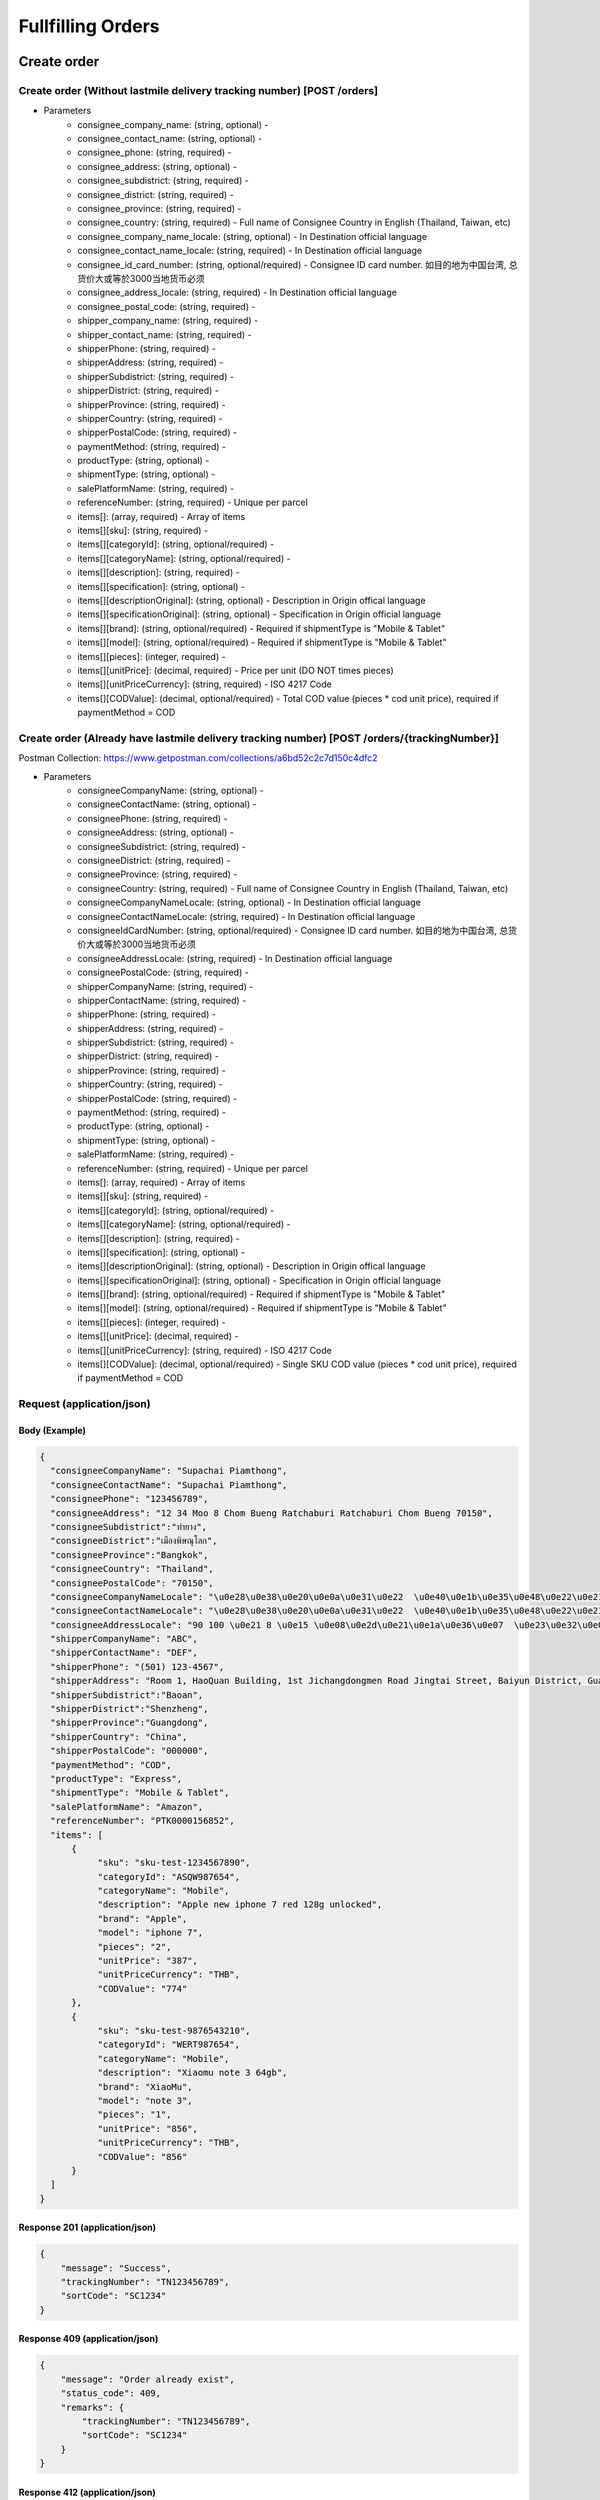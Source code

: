 Fullfilling Orders
========

Create order
--------------

Create order (Without lastmile delivery tracking number) [POST /orders]
^^^^^^^^^^^^^^^^^^^^^^^^^^^^^^^^^^^^^^^^^^^^^^^^^^^^^^^^^^^^^^^^^^^^^^^^^^

+ Parameters
    + consignee_company_name: (string, optional) -
    + consignee_contact_name: (string, optional) -
    + consignee_phone: (string, required) -
    + consignee_address: (string, optional) -
    + consignee_subdistrict: (string, required) -
    + consignee_district: (string, required) -
    + consignee_province: (string, required) -
    + consignee_country: (string, required) - Full name of Consignee Country in English (Thailand, Taiwan, etc)
    + consignee_company_name_locale: (string, optional) - In Destination official language
    + consignee_contact_name_locale: (string, required) - In Destination official language
    + consignee_id_card_number: (string, optional/required) - Consignee ID card number. 如目的地为中国台湾, 总货价大或等於3000当地货币必须
    + consignee_address_locale: (string, required) - In Destination official language
    + consignee_postal_code: (string, required) -
    + shipper_company_name: (string, required) -
    + shipper_contact_name: (string, required) -
    + shipperPhone: (string, required) -
    + shipperAddress: (string, required) -
    + shipperSubdistrict: (string, required) -
    + shipperDistrict: (string, required) -
    + shipperProvince: (string, required) -
    + shipperCountry: (string, required) -
    + shipperPostalCode: (string, required) -
    + paymentMethod: (string, required) -
    + productType: (string, optional) -
    + shipmentType: (string, optional) -
    + salePlatformName: (string, required) -
    + referenceNumber: (string, required) - Unique per parcel
    + items[]: (array, required) - Array of items
    + items[][sku]: (string, required) -
    + items[][categoryId]: (string, optional/required) - 
    + items[][categoryName]: (string, optional/required) - 
    + items[][description]: (string, required) -
    + items[][specification]: (string, optional) -
    + items[][descriptionOriginal]: (string, optional) - Description in Origin offical language
    + items[][specificationOriginal]: (string, optional) - Specification in Origin official language
    + items[][brand]: (string, optional/required) - Required if shipmentType is "Mobile & Tablet"
    + items[][model]: (string, optional/required) - Required if shipmentType is "Mobile & Tablet"
    + items[][pieces]: (integer, required) - 
    + items[][unitPrice]: (decimal, required) - Price per unit (DO NOT times pieces)
    + items[][unitPriceCurrency]: (string, required) - ISO 4217 Code
    + items[][CODValue]: (decimal, optional/required) - Total COD value (pieces * cod unit price), required if paymentMethod = COD

Create order (Already have lastmile delivery tracking number) [POST /orders/{trackingNumber}]
^^^^^^^^^^^^^^^^^^^^^^^^^^^^^^^^^^^^^^^^^^^^^^^^^^^^^^^^^^^^^^^^^^^^^^^^^^^^^^^^^^^^^^^^^^^^^^^^
Postman Collection: https://www.getpostman.com/collections/a6bd52c2c7d150c4dfc2

+ Parameters
    + consigneeCompanyName: (string, optional) -
    + consigneeContactName: (string, optional) -
    + consigneePhone: (string, required) -
    + consigneeAddress: (string, optional) -
    + consigneeSubdistrict: (string, required) -
    + consigneeDistrict: (string, required) -
    + consigneeProvince: (string, required) -
    + consigneeCountry: (string, required) - Full name of Consignee Country in English (Thailand, Taiwan, etc)
    + consigneeCompanyNameLocale: (string, optional) - In Destination official language
    + consigneeContactNameLocale: (string, required) - In Destination official language
    + consigneeIdCardNumber: (string, optional/required) - Consignee ID card number. 如目的地为中国台湾, 总货价大或等於3000当地货币必须
    + consigneeAddressLocale: (string, required) - In Destination official language
    + consigneePostalCode: (string, required) -
    + shipperCompanyName: (string, required) -
    + shipperContactName: (string, required) -
    + shipperPhone: (string, required) -
    + shipperAddress: (string, required) -
    + shipperSubdistrict: (string, required) -
    + shipperDistrict: (string, required) -
    + shipperProvince: (string, required) -
    + shipperCountry: (string, required) -
    + shipperPostalCode: (string, required) -
    + paymentMethod: (string, required) -
    + productType: (string, optional) -
    + shipmentType: (string, optional) -
    + salePlatformName: (string, required) -
    + referenceNumber: (string, required) - Unique per parcel
    + items[]: (array, required) - Array of items
    + items[][sku]: (string, required) -
    + items[][categoryId]: (string, optional/required) - 
    + items[][categoryName]: (string, optional/required) - 
    + items[][description]: (string, required) -
    + items[][specification]: (string, optional) -
    + items[][descriptionOriginal]: (string, optional) - Description in Origin offical language
    + items[][specificationOriginal]: (string, optional) - Specification in Origin official language
    + items[][brand]: (string, optional/required) - Required if shipmentType is "Mobile & Tablet"
    + items[][model]: (string, optional/required) - Required if shipmentType is "Mobile & Tablet"
    + items[][pieces]: (integer, required) -
    + items[][unitPrice]: (decimal, required) -
    + items[][unitPriceCurrency]: (string, required) - ISO 4217 Code
    + items[][CODValue]: (decimal, optional/required) - Single SKU COD value (pieces * cod unit price), required if paymentMethod = COD

Request (application/json)
^^^^^^^^^^^^^^^^^^^^^^^^^^^^^^

Body (Example)
"""""""""""""""""

.. code-block:: json

      {
        "consigneeCompanyName": "Supachai Piamthong",
        "consigneeContactName": "Supachai Piamthong",
        "consigneePhone": "123456789",
        "consigneeAddress": "12 34 Moo 8 Chom Bueng Ratchaburi Ratchaburi Chom Bueng 70150",
        "consigneeSubdistrict":"ท่ายาง",
        "consigneeDistrict":"เมืองพิษณุโลก",
        "consigneeProvince":"Bangkok",
        "consigneeCountry": "Thailand",
        "consigneePostalCode": "70150",
        "consigneeCompanyNameLocale": "\u0e28\u0e38\u0e20\u0e0a\u0e31\u0e22  \u0e40\u0e1b\u0e35\u0e48\u0e22\u0e21\u0e17\u0e2d\u0e07",
        "consigneeContactNameLocale": "\u0e28\u0e38\u0e20\u0e0a\u0e31\u0e22  \u0e40\u0e1b\u0e35\u0e48\u0e22\u0e21\u0e17\u0e2d\u0e07",
        "consigneeAddressLocale": "90 100 \u0e21 8 \u0e15 \u0e08\u0e2d\u0e21\u0e1a\u0e36\u0e07  \u0e23\u0e32\u0e0a\u0e1a\u0e38\u0e23\u0e35  Ratchaburi \u0e08\u0e2d\u0e21\u0e1a\u0e36\u0e07  Chom Bueng 70150",
        "shipperCompanyName": "ABC",
        "shipperContactName": "DEF",
        "shipperPhone": "(501) 123-4567",
        "shipperAddress": "Room 1, HaoQuan Building, 1st Jichangdongmen Road Jingtai Street, Baiyun District, Guangzhou province, China",
        "shipperSubdistrict":"Baoan",
        "shipperDistrict":"Shenzheng",
        "shipperProvince":"Guangdong",
        "shipperCountry": "China",
        "shipperPostalCode": "000000",
        "paymentMethod": "COD",
        "productType": "Express",
        "shipmentType": "Mobile & Tablet",
        "salePlatformName": "Amazon",
        "referenceNumber": "PTK0000156852",
        "items": [
            {
                 "sku": "sku-test-1234567890",
                 "categoryId": "ASQW987654",
                 "categoryName": "Mobile",
                 "description": "Apple new iphone 7 red 128g unlocked",
                 "brand": "Apple",
                 "model": "iphone 7",
                 "pieces": "2",
                 "unitPrice": "387",
                 "unitPriceCurrency": "THB",
                 "CODValue": "774"
            },
            {
                 "sku": "sku-test-9876543210",
                 "categoryId": "WERT987654",
                 "categoryName": "Mobile",
                 "description": "Xiaomu note 3 64gb",
                 "brand": "XiaoMu",
                 "model": "note 3",
                 "pieces": "1",
                 "unitPrice": "856",
                 "unitPriceCurrency": "THB",
                 "CODValue": "856"
            }
        ]
      }


Response 201 (application/json)
""""""""""""""""""""""""""""""""""""

.. code-block:: json

            {
                "message": "Success",
                "trackingNumber": "TN123456789",
                "sortCode": "SC1234"
            }


Response 409 (application/json)
""""""""""""""""""""""""""""""""""""

.. code-block:: json

            {
                "message": "Order already exist",
                "status_code": 409,
                "remarks": {
                    "trackingNumber": "TN123456789",
                    "sortCode": "SC1234"
                }
            }

Response 412 (application/json)
""""""""""""""""""""""""""""""""""""

.. code-block:: json

            {
                "message": "Order already exist or invalid parameters",
                "status_code": 412,
                "remarks": {
                    "trackingNumber": "TN123456789",
                    "sortCode": "SC1234"
                }
            }

Response 428 (application/json)
""""""""""""""""""""""""""""""""""""

.. code-block:: json

            {
                "message": "Missing parameter",
                "status_code": 428
            }


Get order
-----------

Get order [GET /orders/{trackingNumber}]
^^^^^^^^^^^^^^^^^^^^^^^^^^^^^^^^^^^^^^^^^^^^^^^

Response 200 (application/json)
""""""""""""""""""""""""""""""""""

.. code-block:: json

            {
                "trackingNumber": "MTK00000001",
                "milestones": {
                    "upload": "2017-01-01 00:00:00",
                    "inbound": "2017-01-01 01:00:00",
                    "outbound": "2017-01-01 02:00:00",
                    "close_box": "2017-01-01 03:00:00",
                    "handover_linehaul": null,
                    "pickup": null,
                    "export": null,
                    "uplift": null,
                    "import": null,
                    "handover_lastmile": null,
                    "delivering": null,
                    "pending": null,
                    "pending_reason": null,
                    "reject": null,
                    "reject_reason": null,
                    "return": null,
                    "receive": null
                }
            }

Response 404 (application/json)
""""""""""""""""""""""""""""""""""

.. code-block:: json

            {
                "message": "Order not found",
                "status_code": 404
            }

Track order
------------

Track order [GET /orders/track/{trackingNumber}]
^^^^^^^^^^^^^^^^^^^^^^^^^^^^^^^^^^^^^^^^^^^^^^^^^^^

Response 200 (application/json)
""""""""""""""""""""""""""""""""""

Order found

.. code-block:: json

            {
              "status": 0,
              "shipper_country": "China",
              "consignee_country": "Thailand",
              "results": [
                {
                  "type": "Pending Time",
                  "timestamp": "2017-09-25 14:18:00",
                  "message": "Delivery unsuccessful, pending for action"
                },
                {
                  "type": "Close Box Time",
                  "timestamp": "2017-09-13 05:46:10",
                  "message": null
                },
                {
                  "type": "Sort Out Time",
                  "timestamp": "2017-09-13 05:45:43",
                  "message": null
                },
                {
                  "type": "Sort In Time",
                  "timestamp": "2017-09-13 01:48:59",
                  "message": null
                },
                {
                  "type": "Upload Time",
                  "timestamp": "2017-09-11 10:05:30",
                  "message": null
                }
              ]
            }

Order not found

.. code-block:: json

            {"status":1,"message":"Order not found"}
